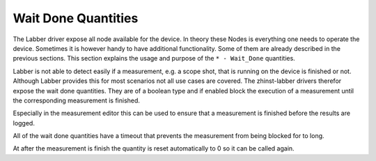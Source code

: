 Wait Done Quantities
=====================

The Labber driver expose all node available for the device. In theory these Nodes
is everything one needs to operate the device. Sometimes it is however handy to
have additional functionality. Some of them are already described in the
previous sections. This section explains the usage and purpose of the
``* - Wait_Done`` quantities.

Labber is not able to detect easily if a measurement, e.g. a scope shot, that
is running on the device is finished or not. Although Labber provides this
for most scenarios not all use cases are covered. The zhinst-labber
drivers therefor expose the wait done quantities. They are of a boolean type
and if enabled block the execution of a measurement until the corresponding
measurement is finished.

Especially in the measurement editor this can be used to ensure that a
measurement is finished before the results are logged.

All of the wait done quantities have a timeout that prevents the measurement from
being blocked for to long.

At after the measurement is finish the quantity is reset automatically to 0 so
it can be called again.
